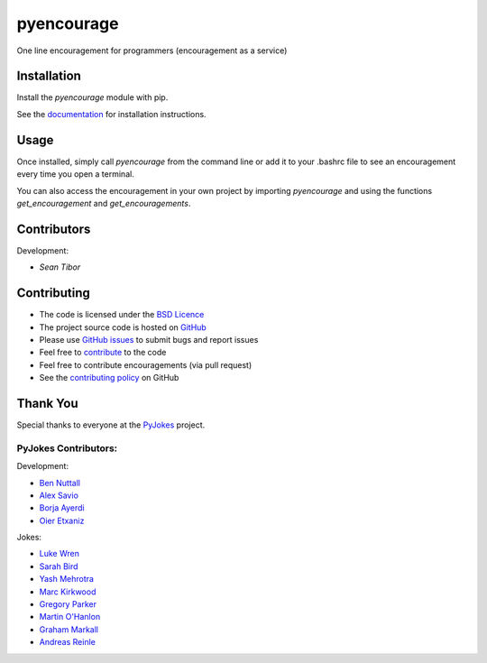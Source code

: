 ===========
pyencourage
===========

One line encouragement for programmers (encouragement as a service)

Installation
============

Install the `pyencourage` module with pip.

See the `documentation`_ for installation instructions.

Usage
=====

Once installed, simply call `pyencourage` from the command line or add it to your
.bashrc file to see an encouragement every time you open a terminal.

You can also access the encouragement in your own project by importing `pyencourage` and
using the functions `get_encouragement` and `get_encouragements`.


Contributors
============

Development:

* `Sean Tibor`

Contributing
============

* The code is licensed under the `BSD Licence`_
* The project source code is hosted on `GitHub`_
* Please use `GitHub issues`_ to submit bugs and report issues
* Feel free to `contribute`_ to the code
* Feel free to contribute encouragements (via pull request)
* See the `contributing policy`_ on GitHub

Thank You
=========

Special thanks to everyone at the PyJokes_ project.

PyJokes Contributors:
---------------------

Development:

* `Ben Nuttall`_
* `Alex Savio`_
* `Borja Ayerdi`_
* `Oier Etxaniz`_

Jokes:

* `Luke Wren`_
* `Sarah Bird`_
* `Yash Mehrotra`_
* `Marc Kirkwood`_
* `Gregory Parker`_
* `Martin O'Hanlon`_
* `Graham Markall`_
* `Andreas Reinle`_

.. _documentation: http://github.com/sean
.. _http://pyjok.es: http://pyjok.es/
.. _PyJokes: http://pyjok.es/
.. _Ben Nuttall: https://github.com/bennuttall
.. _Alex Savio: https://github.com/alexsavio
.. _Borja Ayerdi: https://github.com/borjaayerdi
.. _Oier Etxaniz: https://github.com/oiertwo
.. _Luke Wren: https://github.com/wren6991
.. _Sarah Bird: https://github.com/birdsarah
.. _Yash Mehrotra: https://github.com/yashmehrotra
.. _Marc Kirkwood: https://github.com/trojjer
.. _Gregory Parker: https://github.com/ElectronicsGeek
.. _Martin O'Hanlon: https://github.com/martinohanlon
.. _Graham Markall: https://github.com/gmarkall
.. _Andreas Reinle: https://github.com/gras64
.. _BSD Licence: http://opensource.org/licenses/BSD-3-Clause
.. _GitHub: https://github.com/seantibor/pyencourage
.. _GitHub Issues: https://github.com/seantibor/pyencourage/issues
.. _contribute: https://github.com/seantibor/pyencourage/tree/master/CONTRIBUTING.md
.. _contributing policy: https://github.com/seantibor/pyencourage/tree/master/CONTRIBUTING.md

